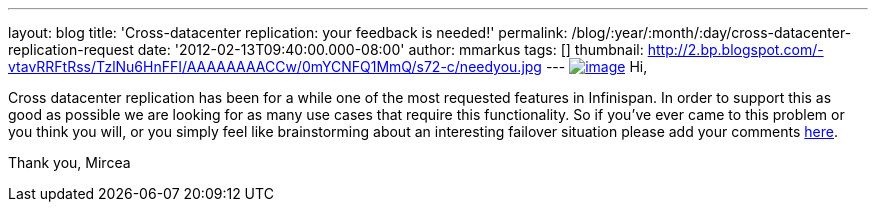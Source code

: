 ---
layout: blog
title: 'Cross-datacenter replication: your feedback is needed!'
permalink: /blog/:year/:month/:day/cross-datacenter-replication-request
date: '2012-02-13T09:40:00.000-08:00'
author: mmarkus
tags: []
thumbnail: http://2.bp.blogspot.com/-vtavRRFtRss/TzlNu6HnFFI/AAAAAAAACCw/0mYCNFQ1MmQ/s72-c/needyou.jpg
---
http://2.bp.blogspot.com/-vtavRRFtRss/TzlNu6HnFFI/AAAAAAAACCw/0mYCNFQ1MmQ/s1600/needyou.jpg[image:http://2.bp.blogspot.com/-vtavRRFtRss/TzlNu6HnFFI/AAAAAAAACCw/0mYCNFQ1MmQ/s400/needyou.jpg[image]]
Hi,

Cross datacenter replication has been for a while one of the most
requested features in Infinispan. In order to support this as good as
possible we are looking for as many use cases that require this
functionality. So if you've ever came to this problem or you think you
will, or you simply feel like brainstorming about an interesting
failover situation please add your comments
https://community.jboss.org/wiki/CrossDatacenterReplication-Design[here].

Thank you,
Mircea
